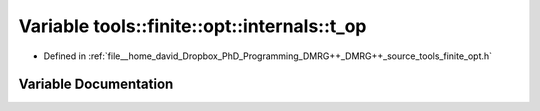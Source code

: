 .. _exhale_variable_namespacetools_1_1finite_1_1opt_1_1internals_1ae856cf10304d5ce8449925dd9872e077:

Variable tools::finite::opt::internals::t_op
============================================

- Defined in :ref:`file__home_david_Dropbox_PhD_Programming_DMRG++_DMRG++_source_tools_finite_opt.h`


Variable Documentation
----------------------


.. doxygenvariable:: tools::finite::opt::internals::t_op
